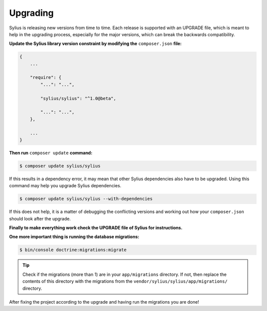 .. index::
   single: Upgrading

Upgrading
=========

Sylius is releasing new versions from time to time. Each release is supported with an UPGRADE file, which is meant to help in the upgrading process,
especially for the major versions, which can break the backwards compatibility.

**Update the Sylius library version constraint by modifying the** ``composer.json`` **file:**

.. code-block:: yaml

    {
        ...

        "require": {
            "...": "...",

            "sylius/sylius": "^1.0@beta",

            "...": "...",
        },

        ...
    }

**Then run** ``composer update`` **command:**

.. code-block:: bash

    $ composer update sylius/sylius

If this results in a dependency error, it may mean that other Sylius dependencies also have to be upgraded.
Using this command may help you upgrade Sylius dependencies.

.. code-block:: bash

    $ composer update sylius/sylius --with-dependencies

If this does not help, it is a matter of debugging the conflicting versions and working out how your ``composer.json`` should look after the upgrade.

**Finally to make everything work check the UPGRADE file of Sylius for instructions.**

**One more important thing is running the database migrations:**

.. code-block:: bash

    $ bin/console doctrine:migrations:migrate

.. tip::

    Check if the migrations (more than 1) are in your ``app/migrations`` directory. If not, then replace the contents
    of this directory with the migrations from the ``vendor/sylius/sylius/app/migrations/`` directory.

After fixing the project according to the upgrade and having run the migrations you are done!
